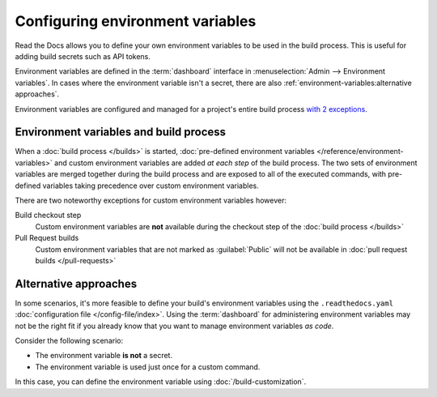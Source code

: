 .. _Environment Variables:

Configuring environment variables
=================================

Read the Docs allows you to define your own environment variables to be used in the build process.
This is useful for adding build secrets such as API tokens.

.. The following paragraph is difficult to balance.
.. We should ideally support environment variables in the Config File,
.. but as long as it's not supported then people can add environment variables in different ways.
.. Using the Dashboard is a good approach
.. but adding an environment variable with ``ENV=123 command --flag`` is possibly better.

Environment variables are defined in the :term:`dashboard` interface in :menuselection:`Admin --> Environment variables`.
In cases where the environment variable isn't a secret,
there are also :ref:`environment-variables:alternative approaches`.

Environment variables are configured and managed for a project's entire build process `with 2 exceptions <Environment variables and build environments>`_.

.. seealso::

   :doc:`/guides/environment-variables`
     A practical example of adding and accessing custom environment variables.

   :doc:`/reference/environment-variables`
     Reference to all pre-defined environment variables for your build environments.

   :ref:`Public API reference: Environment variables <api/v3:Environment Variables>`
     Reference for managing custom environments via Read the Docs' API.

Environment variables and build process
---------------------------------------

When a :doc:`build process </builds>` is started,
:doc:`pre-defined environment variables </reference/environment-variables>` and custom environment variables are added *at each step* of the build process.
The two sets of environment variables are merged together during the build process and are exposed to all of the executed commands,
with pre-defined variables taking precedence over custom environment variables.

There are two noteworthy exceptions for custom environment variables however:

Build checkout step
  Custom environment variables are **not** available during the checkout step of the :doc:`build process </builds>`
Pull Request builds
  Custom environment variables that are not marked as :guilabel:`Public` will not be available in :doc:`pull request builds </pull-requests>`

Alternative approaches
----------------------

In some scenarios, it's more feasible to define your build's environment variables using the ``.readthedocs.yaml`` :doc:`configuration file </config-file/index>`.
Using the :term:`dashboard` for administering environment variables may not be the right fit if you already know that you want to manage environment variables *as code*.

Consider the following scenario:

* The environment variable **is not** a secret.
* The environment variable is used just once for a custom command.

In this case, you can define the environment variable using :doc:`/build-customization`.

.. code-block:: yaml
   :caption: .readthedocs.yaml

   version: 2
   build:
     os: "ubuntu-22.04"
     tools:
       python: "3.11"
     jobs:
       post_build:
         - EXAMPLE_ENVIRONMENT_VARIABLE=foobar command --flag
